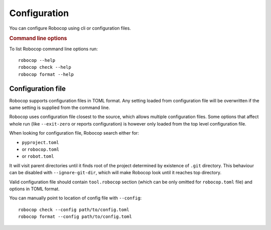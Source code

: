 .. _configuration:

*************
Configuration
*************

You can configure Robocop using cli or configuration files.

.. rubric:: Command line options

To list Robocop command line options run::

    robocop --help
    robocop check --help
    robocop format --help

.. _config-file:

Configuration file
==================

Robocop supports configuration files in TOML format. Any setting loaded from configuration file will be overwritten
if the same setting is supplied from the command line.

Robocop uses configuration file closest to the source, which allows multiple configuration files. Some options that
affect whole run (like ``--exit-zero`` or reports configuration) is however only loaded from the top level configuration
file.

When looking for configuration file, Robocop search either for:

- ``pyproject.toml``
- or ``robocop.toml``
- or ``robot.toml``

It will visit parent directories until it finds root of the project determined by existence of ``.git`` directory.
This behaviour can be disabled with ``--ignore-git-dir``, which will make Robocop look until it reaches top directory.

Valid configuration file should contain ``tool.robocop`` section (which can be only omitted for ``robocop.toml`` file)
and options in TOML format.

.. dropdown:: Example configuration file

    ::

        [tool.robocop]
        exclude = ["deprecated.robot"]
        include = ["custom.txt"]
        language = ["eng", "pl"]

        [tool.robocop.lint]
        select = [
            "rulename",
            "ruleid"
        ]
        ignore = [
            "ruleid"
        ]
        reports = ["all", "sarif"]
        persistent = true
        compare = true
        configure = [
            "line-too-long.line_length=110"
        ]

        [tool.robocop.format]
        select = ["NormalizeNewLines"]
        custom_formatters = ["CustomFormatter.py"]
        configure = [
            "NormalizeNewLines.flatten_lines=True"
        ]
        diff = true
        line_length = 110
        skip = [
            "documentation"
        ]
        reruns = 3

You can manually point to location of config file with ``--config``::

    robocop check --config path/to/config.toml
    robocop format --config path/to/config.toml
